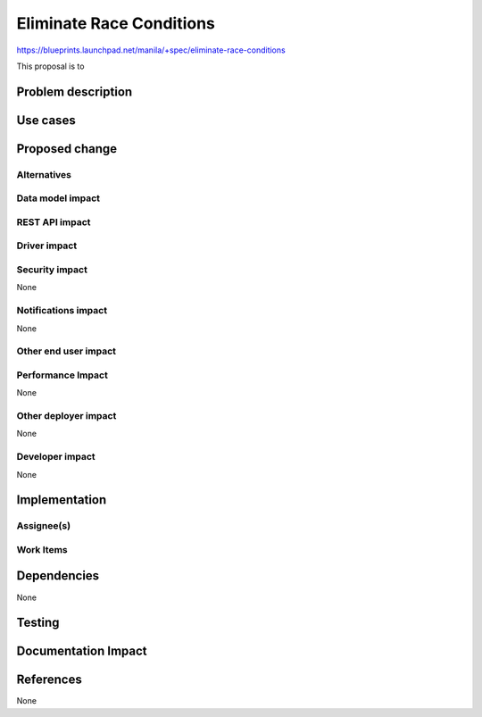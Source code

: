 ..
 This work is licensed under a Creative Commons Attribution 3.0 Unported
 License.

 http://creativecommons.org/licenses/by/3.0/legalcode

=========================
Eliminate Race Conditions
=========================

https://blueprints.launchpad.net/manila/+spec/eliminate-race-conditions

This proposal is to 

Problem description
===================

Use cases
=========

Proposed change
===============

Alternatives
------------

Data model impact
-----------------

REST API impact
---------------

Driver impact
-------------

Security impact
---------------

None

Notifications impact
--------------------

None

Other end user impact
---------------------

Performance Impact
------------------

None

Other deployer impact
---------------------

None

Developer impact
----------------

None


Implementation
==============

Assignee(s)
-----------

Work Items
----------

Dependencies
============

None

Testing
=======


Documentation Impact
====================


References
==========

None
